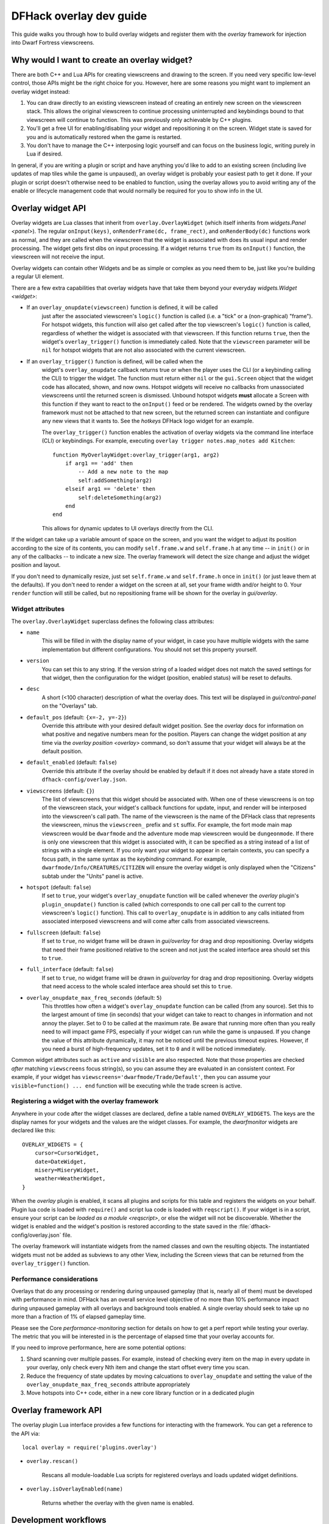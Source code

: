 .. _overlay-dev-guide:

DFHack overlay dev guide
=========================

.. highlight:: lua

This guide walks you through how to build overlay widgets and register them with
the `overlay` framework for injection into Dwarf Fortress viewscreens.

Why would I want to create an overlay widget?
---------------------------------------------

There are both C++ and Lua APIs for creating viewscreens and drawing to the
screen. If you need very specific low-level control, those APIs might be the
right choice for you. However, here are some reasons you might want to implement
an overlay widget instead:

#. You can draw directly to an existing viewscreen instead of creating an
   entirely new screen on the viewscreen stack. This allows the original
   viewscreen to continue processing uninterrupted and keybindings bound to
   that viewscreen will continue to function. This was previously only
   achievable by C++ plugins.
#. You'll get a free UI for enabling/disabling your widget and repositioning it
   on the screen. Widget state is saved for you and is automatically restored
   when the game is restarted.
#. You don't have to manage the C++ interposing logic yourself and can focus on
   the business logic, writing purely in Lua if desired.

In general, if you are writing a plugin or script and have anything you'd like
to add to an existing screen (including live updates of map tiles while the game
is unpaused), an overlay widget is probably your easiest path to get it done. If
your plugin or script doesn't otherwise need to be enabled to function, using
the overlay allows you to avoid writing any of the enable or lifecycle
management code that would normally be required for you to show info in the UI.

Overlay widget API
------------------

Overlay widgets are Lua classes that inherit from ``overlay.OverlayWidget``
(which itself inherits from `widgets.Panel <panel>`). The regular
``onInput(keys)``, ``onRenderFrame(dc, frame_rect)``, and ``onRenderBody(dc)``
functions work as normal, and they are called when the viewscreen that the
widget is associated with does its usual input and render processing. The widget
gets first dibs on input processing. If a widget returns ``true`` from its
``onInput()`` function, the viewscreen will not receive the input.

Overlay widgets can contain other Widgets and be as simple or complex as you
need them to be, just like you're building a regular UI element.

There are a few extra capabilities that overlay widgets have that take them
beyond your everyday `widgets.Widget <widget>`:

- If an ``overlay_onupdate(viewscreen)`` function is defined, it will be called
    just after the associated viewscreen's ``logic()`` function is called (i.e.
    a "tick" or a (non-graphical) "frame"). For hotspot widgets, this function
    will also get called after the top viewscreen's ``logic()`` function is
    called, regardless of whether the widget is associated with that viewscreen.
    If this function returns ``true``, then the widget's ``overlay_trigger()``
    function is immediately called. Note that the ``viewscreen`` parameter will
    be ``nil`` for hotspot widgets that are not also associated with the current
    viewscreen.
- If an ``overlay_trigger()`` function is defined, will be called when the
    widget's ``overlay_onupdate`` callback returns true or when the player uses
    the CLI (or a keybinding calling the CLI) to trigger the widget. The
    function must return either ``nil`` or the ``gui.Screen`` object that the
    widget code has allocated, shown, and now owns. Hotspot widgets will receive
    no callbacks from unassociated viewscreens until the returned screen is
    dismissed. Unbound hotspot widgets **must** allocate a Screen with this
    function if they want to react to the ``onInput()`` feed or be rendered. The
    widgets owned by the overlay framework must not be attached to that new
    screen, but the returned screen can instantiate and configure any new views
    that it wants to. See the `hotkeys` DFHack logo widget for an example.

    The ``overlay_trigger()`` function enables the activation of overlay widgets
    via the command line interface (CLI) or keybindings.
    For example, executing ``overlay trigger notes.map_notes add Kitchen``::

        function MyOverlayWidget:overlay_trigger(arg1, arg2)
            if arg1 == 'add' then
                -- Add a new note to the map
                self:addSomething(arg2)
            elseif arg1 == 'delete' then
                self:deleteSomething(arg2)
            end
        end

    This allows for dynamic updates to UI overlays directly from the CLI.

If the widget can take up a variable amount of space on the screen, and you want
the widget to adjust its position according to the size of its contents, you can
modify ``self.frame.w`` and ``self.frame.h`` at any time -- in ``init()`` or in
any of the callbacks -- to indicate a new size. The overlay framework will
detect the size change and adjust the widget position and layout.

If you don't need to dynamically resize, just set ``self.frame.w`` and
``self.frame.h`` once in ``init()`` (or just leave them at the defaults). If
you don't need to render a widget on the screen at all, set your frame width
and/or height to 0. Your ``render`` function will still be called, but no
repositioning frame will be shown for the overlay in `gui/overlay`.

Widget attributes
*****************

The ``overlay.OverlayWidget`` superclass defines the following class attributes:

- ``name``
    This will be filled in with the display name of your widget, in case you
    have multiple widgets with the same implementation but different
    configurations. You should not set this property yourself.
- ``version``
    You can set this to any string. If the version string of a loaded widget
    does not match the saved settings for that widget, then the configuration
    for the widget (position, enabled status) will be reset to defaults.
- ``desc``
    A short (<100 character) description of what the overlay does. This text
    will be displayed in `gui/control-panel` on the "Overlays" tab.
- ``default_pos`` (default: ``{x=-2, y=-2}``)
    Override this attribute with your desired default widget position. See
    the `overlay` docs for information on what positive and negative numbers
    mean for the position. Players can change the widget position at any time
    via the `overlay position <overlay>` command, so don't assume that your
    widget will always be at the default position.
- ``default_enabled`` (default: ``false``)
    Override this attribute if the overlay should be enabled by default if it
    does not already have a state stored in ``dfhack-config/overlay.json``.
- ``viewscreens`` (default: ``{}``)
    The list of viewscreens that this widget should be associated with. When
    one of these viewscreens is on top of the viewscreen stack, your widget's
    callback functions for update, input, and render will be interposed into the
    viewscreen's call path. The name of the viewscreen is the name of the DFHack
    class that represents the viewscreen, minus the ``viewscreen_`` prefix and
    ``st`` suffix. For example, the fort mode main map viewscreen would be
    ``dwarfmode`` and the adventure mode map viewscreen would be
    ``dungeonmode``. If there is only one viewscreen that this widget is
    associated with, it can be specified as a string instead of a list of
    strings with a single element. If you only want your widget to appear in
    certain contexts, you can specify a focus path, in the same syntax as the
    `keybinding` command. For example, ``dwarfmode/Info/CREATURES/CITIZEN`` will
    ensure the overlay widget is only displayed when the "Citizens" subtab under
    the "Units" panel is active.
- ``hotspot`` (default: ``false``)
    If set to ``true``, your widget's ``overlay_onupdate`` function will be
    called whenever the `overlay` plugin's ``plugin_onupdate()`` function is
    called (which corresponds to one call per call to the current top
    viewscreen's ``logic()`` function). This call to ``overlay_onupdate`` is in
    addition to any calls initiated from associated interposed viewscreens and
    will come after calls from associated viewscreens.
- ``fullscreen`` (default: ``false``)
    If set to ``true``, no widget frame will be drawn in `gui/overlay` for drag
    and drop repositioning. Overlay widgets that need their frame positioned
    relative to the screen and not just the scaled interface area should set
    this to ``true``.
- ``full_interface`` (default: ``false``)
    If set to ``true``, no widget frame will be drawn in `gui/overlay` for drag
    and drop repositioning. Overlay widgets that need access to the whole
    scaled interface area should set this to ``true``.
- ``overlay_onupdate_max_freq_seconds`` (default: ``5``)
    This throttles how often a widget's ``overlay_onupdate`` function can be
    called (from any source). Set this to the largest amount of time (in
    seconds) that your widget can take to react to changes in information and
    not annoy the player. Set to 0 to be called at the maximum rate. Be aware
    that running more often than you really need to will impact game FPS,
    especially if your widget can run while the game is unpaused. If you change
    the value of this attribute dynamically, it may not be noticed until the
    previous timeout expires. However, if you need a burst of high-frequency
    updates, set it to ``0`` and it will be noticed immediately.

Common widget attributes such as ``active`` and ``visible`` are also respected.
Note that those properties are checked *after* matching ``viewscreens`` focus
string(s), so you can assume they are evaluated in an consistent context. For
example, if your widget has ``viewscreens='dwarfmode/Trade/Default'``, then you
can assume your ``visible=function() ... end`` function will be executing while
the trade screen is active.

Registering a widget with the overlay framework
***********************************************

Anywhere in your code after the widget classes are declared, define a table
named ``OVERLAY_WIDGETS``. The keys are the display names for your widgets and
the values are the widget classes. For example, the `dwarfmonitor` widgets are
declared like this::

    OVERLAY_WIDGETS = {
        cursor=CursorWidget,
        date=DateWidget,
        misery=MiseryWidget,
        weather=WeatherWidget,
    }

When the `overlay` plugin is enabled, it scans all plugins and scripts for
this table and registers the widgets on your behalf. Plugin lua code is loaded
with ``require()`` and script lua code is loaded with ``reqscript()``.
If your widget is in a script, ensure your script can be
`loaded as a module <reqscript>`, or else the widget will not be discoverable.
Whether the widget is enabled and the widget's position is restored according
to the state saved in the :file:`dfhack-config/overlay.json` file.

The overlay framework will instantiate widgets from the named classes and own
the resulting objects. The instantiated widgets must not be added as subviews to
any other View, including the Screen views that can be returned from the
``overlay_trigger()`` function.

Performance considerations
**************************

Overlays that do any processing or rendering during unpaused gameplay (that is,
nearly all of them) must be developed with performance in mind. DFHack has an
overall service level objective of no more than 10% performance impact during
unpaused gameplay with all overlays and background tools enabled. A single
overlay should seek to take up no more than a fraction of 1% of elapsed
gameplay time.

Please see the Core `performance-monitoring` section for details on how to get
a perf report while testing your overlay. The metric that you will be
interested in is the percentage of elapsed time that your overlay accounts for.

If you need to improve performance, here are some potential options:

1. Shard scanning over multiple passes. For example, instead of checking every
   item on the map in every update in your overlay, only check every Nth item
   and change the start offset every time you scan.

2. Reduce the frequency of state updates by moving calcuations to
   ``overlay_onupdate`` and setting the value of the
   ``overlay_onupdate_max_freq_seconds`` attribute appropriately

3. Move hotspots into C++ code, either in a new core library function or in a
   dedicated plugin

Overlay framework API
---------------------

The overlay plugin Lua interface provides a few functions for interacting with
the framework. You can get a reference to the API via::

    local overlay = require('plugins.overlay')

* ``overlay.rescan()``

    Rescans all module-loadable Lua scripts for registered overlays and loads
    updated widget definitions.

* ``overlay.isOverlayEnabled(name)``

    Returns whether the overlay with the given name is enabled.

Development workflows
---------------------

When you are developing an overlay widget, you will likely need to reload your
widget many times as you make changes. The process for this differs slightly
depending on whether your widget is attached to a plugin or is implemented in a
script.

Note that reloading a script does not clear its global environment. This is fine
if you are changing existing functions or adding new ones. If you remove a
global function or other variable from the source, though, it will stick around
in your script's global environment until you restart DF or run
`devel/clear-script-env`.

Scripts
*******

#. Edit the widget source
#. If the script is not in your `script-paths`, install your script (see the
   `modding-guide` for help setting up a dev environment so that you don't need
   to reinstall your scripts after every edit).
#. Call ``:lua require('plugins.overlay').rescan()`` to reload your overlay
   widget

Plugins
*******

#. Edit the widget source
#. Install the plugin so that the updated code is available in
   :file:`hack/lua/plugins/`
#. If you have changed the compiled plugin, `reload` it
#. If you have changed the lua code, run ``:lua reload('plugins.mypluginname')``
#. Call ``:lua require('plugins.overlay').rescan()`` to reload your overlay
   widget

Troubleshooting
---------------

You can check that your widget is getting discovered by the overlay framework
by running ``overlay list`` or by launching `gui/control-panel` and checking
the ``Overlays`` tab.

**If your widget is not listed, double check that:**

#. ``OVERLAY_WIDGETS`` is declared, is global (not ``local``), and references
   your widget class
#. (if a script) your script is `declared as a module <reqscript>`
   (``--@ module = true``) and it does not have side effects when loaded as a
   module (i.e. you check ``dfhack_flags.module`` and return before executing
   any statements if the value is ``true``)
#. your code does not have syntax errors -- run
   ``:lua ~reqscript('myscriptname')`` (if a script) or
   ``:lua ~require('plugins.mypluginname')`` (if a plugin) and make sure there
   are no errors and the global environment contains what you expect.

**If your widget is not running when you expect it to be running,** run
`gui/overlay` when on the target screen and check to see if your widget is
listed when showing overlays for the current screen. If it's not there, verify
that this screen is included in the ``viewscreens`` list in the widget class
attributes. Also, load `gui/control-panel` and make sure your widget is enabled.

Widget example 1: adding text to a DF screen
--------------------------------------------

This is a simple widget that displays a message at its position. The message
text is retrieved from the host script or plugin every ~20 seconds or when
the :kbd:`Alt`:kbd:`Z` hotkey is hit::

    local overlay = require('plugins.overlay')
    local widgets = require('gui.widgets')

    MessageWidget = defclass(MessageWidget, overlay.OverlayWidget)
    MessageWidget.ATTRS{
        desc='Sample widget that displays a message on the screen.',
        default_pos={x=5,y=-2},
        default_enabled=true,
        viewscreens={'dwarfmode', 'dungeonmode'},
        overlay_onupdate_max_freq_seconds=20,
    }

    function MessageWidget:init()
        self:addviews{
            widgets.Label{
                view_id='label',
                text='',
            },
        }
    end

    function MessageWidget:overlay_onupdate()
        local text = getImportantMessage() -- defined in the host script/plugin
        self.subviews.label:setText(text)
        self.frame.w = #text
    end

    function MessageWidget:onInput(keys)
        if keys.CUSTOM_ALT_Z then
            self:overlay_onupdate()
            return true
        end
        return MessageWidget.super.onInput(self, keys)
    end

    OVERLAY_WIDGETS = {message=MessageWidget}

Widget example 2: highlighting artifacts on the live game map
-------------------------------------------------------------

This widget is not rendered at its "position" at all, but instead monitors the
map and overlays information about where artifacts are located. Scanning for
which artifacts are visible on the map can slow, so that is only done every 10
seconds to avoid slowing down the entire game on every frame.

::

    local overlay = require('plugins.overlay')
    local widgets = require('gui.widgets')

    ArtifactRadarWidget = defclass(ArtifactRadarWidget, overlay.OverlayWidget)
    ArtifactRadarWidget.ATTRS{
        desc='Sample widget that highlights artifacts on the game map.',
        default_enabled=true,
        viewscreens={'dwarfmode', 'dungeonmode'},
        frame={w=0, h=0},
        overlay_onupdate_max_freq_seconds=10,
    }

    function ArtifactRadarWidget:overlay_onupdate()
        self.visible_artifacts_coords = getVisibleArtifactCoords()
    end

    function ArtifactRadarWidget:onRenderFrame()
        for _,pos in ipairs(self.visible_artifacts_coords) do
            -- highlight tile at given coordinates
        end
    end

    OVERLAY_WIDGETS = {radar=ArtifactRadarWidget}

Widget example 3: corner hotspot
--------------------------------

This hotspot reacts to mouseover events and launches a screen that can react to
input events. The hotspot area is a 2x2 block near the lower right corner of the
screen (by default, but the player can move it wherever).

::

    local overlay = require('plugins.overlay')
    local widgets = require('gui.widgets')

    HotspotMenuWidget = defclass(HotspotMenuWidget, overlay.OverlayWidget)
    HotspotMenuWidget.ATTRS{
        desc='Sample widget that reacts to mouse hover.',
        default_pos={x=-3,y=-3},
        default_enabled=true,
        frame={w=2, h=2},
        hotspot=true,
        viewscreens='dwarfmode',
        overlay_onupdate_max_freq_seconds=0, -- check for mouseover every tick
    }

    function HotspotMenuWidget:init()
        -- note this label only gets rendered on the associated viewscreen
        -- (dwarfmode), but the hotspot is active on all screens
        self:addviews{widgets.Label{text={'!!', NEWLINE, '!!'}}}
        self.mouseover = false
    end

    function HotspotMenuWidget:overlay_onupdate()
        local hasMouse = self:getMousePos()
        if hasMouse and not self.mouseover then -- only trigger on mouse entry
            self.mouseover = true
            return true
        end
        self.mouseover = hasMouse
    end

    function HotspotMenuWidget:overlay_trigger()
        return MenuScreen{hotspot_frame=self.frame}:show()
    end

    OVERLAY_WIDGETS = {menu=HotspotMenuWidget}

    MenuScreen = defclass(MenuScreen, gui.ZScreen)
    MenuScreen.ATTRS{
        focus_path='hotspot/menu',
        hotspot_frame=DEFAULT_NIL,
    }

    function MenuScreen:init()
        self.mouseover = false

        -- derive the menu frame from the hotspot frame so it
        -- can appear in a nearby location
        local frame = copyall(self.hotspot_frame)
        -- ...

        self:addviews{
            widgets.Window{
                frame=frame,
                autoarrange_subviews=true,
                subviews={
                    -- ...
                    },
                },
            },
        }
    end
